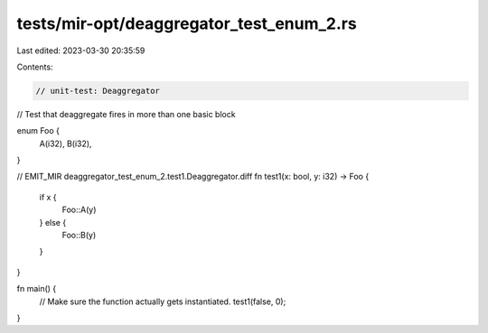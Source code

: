 tests/mir-opt/deaggregator_test_enum_2.rs
=========================================

Last edited: 2023-03-30 20:35:59

Contents:

.. code-block:: rs

    // unit-test: Deaggregator
// Test that deaggregate fires in more than one basic block

enum Foo {
    A(i32),
    B(i32),
}

// EMIT_MIR deaggregator_test_enum_2.test1.Deaggregator.diff
fn test1(x: bool, y: i32) -> Foo {
    if x {
        Foo::A(y)
    } else {
        Foo::B(y)
    }
}

fn main() {
    // Make sure the function actually gets instantiated.
    test1(false, 0);
}


